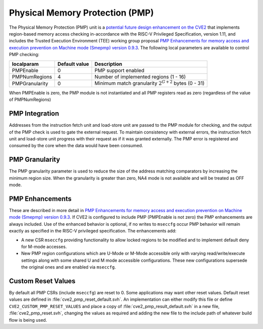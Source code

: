 .. _pmp:

Physical Memory Protection (PMP)
================================

The Physical Memory Protection (PMP) unit is a `potential future design enhancement on the CVE2 <https://github.com/openhwgroup/programs/blob/master/Project-Descriptions-and-Plans/CVE20/Project-Concept-for-CV32E20.md#potential-future-design-enhancements>`_ that implements region-based memory access checking in-accordance with the RISC-V Privileged Specification, version 1.11, and includes the Trusted Execution Environment (TEE) working group proposal `PMP Enhancements for memory access and execution prevention on Machine mode (Smepmp) version 0.9.3 <https://github.com/riscv/riscv-tee/blob/61455747230a26002d741f64879dd78cc9689323/Smepmp/Smepmp.pdf>`_.
The following local parameters are available to control PMP checking:

+----------------+---------------+----------------------------------------------------------+
| localparam     | Default value | Description                                              |
+================+===============+==========================================================+
| PMPEnable      | 0             | PMP support enabled                                      |
+----------------+---------------+----------------------------------------------------------+
| PMPNumRegions  | 4             | Number of implemented regions (1 - 16)                   |
+----------------+---------------+----------------------------------------------------------+
| PMPGranularity | 0             | Minimum match granularity :math:`2^{G+2}` bytes (0 - 31) |
+----------------+---------------+----------------------------------------------------------+

When PMPEnable is zero, the PMP module is not instantiated and all PMP registers read as zero (regardless of the value of PMPNumRegions)

PMP Integration
---------------

Addresses from the instruction fetch unit and load-store unit are passed to the PMP module for checking, and the output of the PMP check is used to gate the external request.
To maintain consistency with external errors, the instruction fetch unit and load-store unit progress with their request as if it was granted externally.
The PMP error is registered and consumed by the core when the data would have been consumed.

PMP Granularity
---------------

The PMP granularity parameter is used to reduce the size of the address matching comparators by increasing the minimum region size.
When the granularity is greater than zero, NA4 mode is not available and will be treated as OFF mode.

.. _pmp-enhancements:

PMP Enhancements
----------------

These are described in more detail in `PMP Enhancements for memory access and execution prevention on Machine mode (Smepmp) version 0.9.3 <https://github.com/riscv/riscv-tee/blob/61455747230a26002d741f64879dd78cc9689323/Smepmp/Smepmp.pdf>`_.
If CVE2 is configured to include PMP (PMPEnable is not zero) the PMP enhancements are always included.
Use of the enhanced behavior is optional, if no writes to ``mseccfg`` occur PMP behavior will remain exactly as specified in the RISC-V privileged specification.
The enhancements add:

* A new CSR ``mseccfg`` providing functionality to allow locked regions to be modified and to implement default deny for M-mode accesses.
* New PMP region configurations which are U-Mode or M-Mode accessible only with varying read/write/execute settings along with some shared U and M mode accessible configurations.
  These new configurations supersede the original ones and are enabled via ``mseccfg``.

Custom Reset Values
-------------------

By default all PMP CSRs (include ``mseccfg``) are reset to 0.
Some applications may want other reset values.
Default reset values are defined in :file:`cve2_pmp_reset_default.svh`.
An implementation can either modify this file or define ``CVE2_CUSTOM_PMP_RESET_VALUES`` and place a copy of :file:`cve2_pmp_result_default.svh` in a new file, :file:`cve2_pmp_reset.svh`, changing the values as required and adding the new file to the include path of whatever build flow is being used.
